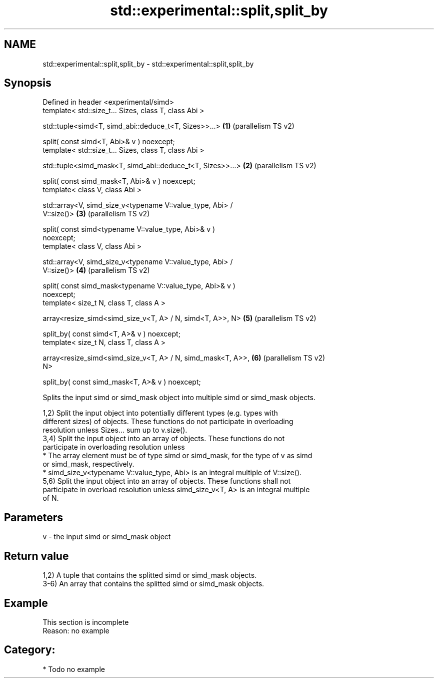 .TH std::experimental::split,split_by 3 "2024.06.10" "http://cppreference.com" "C++ Standard Libary"
.SH NAME
std::experimental::split,split_by \- std::experimental::split,split_by

.SH Synopsis
   Defined in header <experimental/simd>
   template< std::size_t... Sizes, class T, class Abi >

   std::tuple<simd<T, simd_abi::deduce_t<T, Sizes>>...>         \fB(1)\fP (parallelism TS v2)

       split( const simd<T, Abi>& v ) noexcept;
   template< std::size_t... Sizes, class T, class Abi >

   std::tuple<simd_mask<T, simd_abi::deduce_t<T, Sizes>>...>    \fB(2)\fP (parallelism TS v2)

       split( const simd_mask<T, Abi>& v ) noexcept;
   template< class V, class Abi >

   std::array<V, simd_size_v<typename V::value_type, Abi> /
   V::size()>                                                   \fB(3)\fP (parallelism TS v2)

       split( const simd<typename V::value_type, Abi>& v )
   noexcept;
   template< class V, class Abi >

   std::array<V, simd_size_v<typename V::value_type, Abi> /
   V::size()>                                                   \fB(4)\fP (parallelism TS v2)

       split( const simd_mask<typename V::value_type, Abi>& v )
   noexcept;
   template< size_t N, class T, class A >

   array<resize_simd<simd_size_v<T, A> / N, simd<T, A>>, N>     \fB(5)\fP (parallelism TS v2)

       split_by( const simd<T, A>& v ) noexcept;
   template< size_t N, class T, class A >

   array<resize_simd<simd_size_v<T, A> / N, simd_mask<T, A>>,   \fB(6)\fP (parallelism TS v2)
   N>

       split_by( const simd_mask<T, A>& v ) noexcept;

   Splits the input simd or simd_mask object into multiple simd or simd_mask objects.

   1,2) Split the input object into potentially different types (e.g. types with
   different sizes) of objects. These functions do not participate in overloading
   resolution unless Sizes... sum up to v.size().
   3,4) Split the input object into an array of objects. These functions do not
   participate in overloading resolution unless
     * The array element must be of type simd or simd_mask, for the type of v as simd
       or simd_mask, respectively.
     * simd_size_v<typename V::value_type, Abi> is an integral multiple of V::size().
   5,6) Split the input object into an array of objects. These functions shall not
   participate in overload resolution unless simd_size_v<T, A> is an integral multiple
   of N.

.SH Parameters

   v - the input simd or simd_mask object

.SH Return value

   1,2) A tuple that contains the splitted simd or simd_mask objects.
   3-6) An array that contains the splitted simd or simd_mask objects.

.SH Example

    This section is incomplete
    Reason: no example

.SH Category:
     * Todo no example
